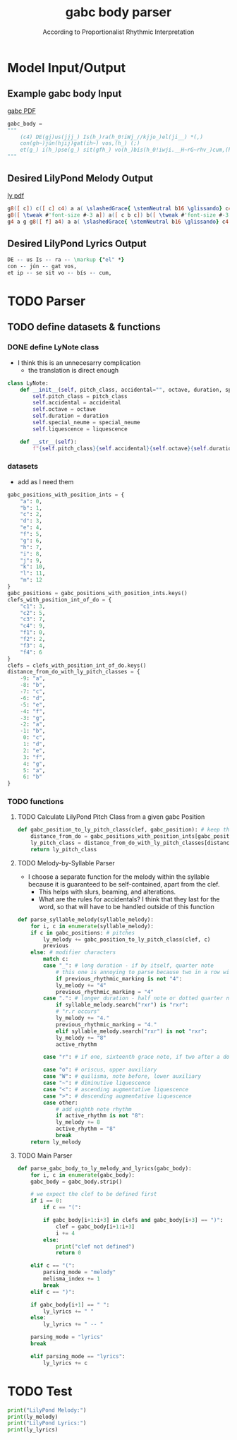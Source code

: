 #+TITLE: gabc body parser
#+SUBTITLE: According to Proportionalist Rhythmic Interpretation
#+PROPERTY: header-args python :tangle yes :tangle body_parser-proportional.py
* Model Input/Output
** Example gabc body Input
[[file:MODEL_INPUT-Deus_Israel.pdf][gabc PDF]]
#+BEGIN_SRC python
  gabc_body =
  """
      (c4) DE(gj)us(jjj_) Is(h_)ra(h_0!iWj_//kjjo_)el(ji__) *(,)
      con(gh~)jún(hjij)gat(ih~) vos,(h_) (;)
      et(g_) i(h_)pse(g_) sit(gfh_) vo(h_)bís(h_0!iwji.__H~rG~rhv_)cum,(hg.__) (;)
  """
#+END_SRC
** Desired LilyPond Melody Output
[[file:MODEL_OUTPUT-Deus_Israel.pdf][ly pdf]]
#+BEGIN_SRC lilypond :tangle no
g8([ c]) c([ c] c4) a a( \slashedGrace{ \stemNeutral b16 \glissando} c4 d8[ c] \slashedGrace{ \stemNeutral d16 \glissando} c4) c( b) \bar "'"
g8([ \tweak #'font-size #-3 a]) a([ c b c]) b([ \tweak #'font-size #-3 a]) a4 \bar "," \break
g4 a g g8([ f] a4) a a( \slashedGrace{ \stemNeutral b16 \glissando} c4 b4. a16[ g] a4) a( g2) \bar ","
#+END_SRC
** Desired LilyPond Lyrics Output
#+BEGIN_SRC lilypond :tangle no
DE -- us Is -- ra -- \markup {"el" *}
con -- jún -- gat vos,
et ip -- se sit vo -- bís -- cum,
#+END_SRC
* TODO Parser
** TODO define datasets & functions
*** DONE define LyNote class
- I think this is an unnecesarry complication
  - the translation is direct enough
#+BEGIN_SRC python :tangle no
class LyNote:
    def __init__(self, pitch_class, accidental="", octave, duration, special_neume="", liquescence=""):
        self.pitch_class = pitch_class
        self.accidental = accidental
        self.octave = octave
        self.duration = duration
        self.special_neume = special_neume
        self.liquescence = liquescence

    def __str__(self):
        f"{self.pitch_class}{self.accidental}{self.octave}{self.duration}{self.special_neume}{self.liquescence}"
#+END_SRC
*** datasets
- add as I need them
#+BEGIN_SRC python
gabc_positions_with_position_ints = {
    "a": 0,
    "b": 1,
    "c": 2,
    "d": 3,
    "e": 4,
    "f": 5,
    "g": 6,
    "h": 7,
    "i": 8,
    "j": 9,
    "k": 10,
    "l": 11,
    "m": 12
}
gabc_positions = gabc_positions_with_position_ints.keys()
clefs_with_position_int_of_do = {
    "c1": 3,
    "c2": 5,
    "c3": 7,
    "c4": 9,
    "f1": 0,
    "f2": 2,
    "f3": 4,
    "f4": 6
}
clefs = clefs_with_position_int_of_do.keys()
distance_from_do_with_ly_pitch_classes = {
    -9: "a",
    -8: "b",
    -7: "c",
    -6: "d",
    -5: "e",
    -4: "f",
    -3: "g",
    -2: "a",
    -1: "b",
     0: "c",
     1: "d",
     2: "e",
     3: "f",
     4: "g",
     5: "a",
     6: "b"
}
#+END_SRC
*** TODO functions
**** TODO Calculate LilyPond Pitch Class from a given gabc Position
#+BEGIN_SRC python
  def gabc_position_to_ly_pitch_class(clef, gabc_position): # keep this method
      distance_from_do = gabc_positions_with_position_ints[gabc_position] - clefs_with_position_int_of_do[clef]
      ly_pitch_class = distance_from_do_with_ly_pitch_classes[distance_from_do]
      return ly_pitch_class
#+END_SRC
**** TODO Melody-by-Syllable Parser
- I choose a separate function for the melody within the syllable because it is guaranteed to be self-contained, apart from the clef.
  - This helps with slurs, beaming, and alterations.
  - What are the rules for accidentals?  I think that they last for the word, so that will have to be handled outside of this function
#+BEGIN_SRC python
  def parse_syllable_melody(syllable_melody):
      for i, c in enumerate(syllable_melody):
	  if c in gabc_positions: # pitches
	      ly_melody += gabc_position_to_ly_pitch_class(clef, c)
	      previous
	  else: # modifier characters
	      match c:
		  case "_": # long duration - if by itself, quarter note
		      # this one is annoying to parse because two in a row will affect the previous two pitches
		      if previous_rhythmic_marking is not "4":
			  ly_melody += "4"
			  previous_rhythmic_marking = "4"
		  case ".": # longer duration - half note or dotted quarter note, depending on context
		      if syllable_melody.search("rxr") is "rxr":
			  # "r.r occurs"
			  ly_melody += "4."
			  previous_rhythmic_marking = "4."
		      elif syllable_melody.search("rxr") is not "rxr":
			  ly_melody += "8"
			  active_rhythm

		  case "r": # if one, sixteenth grace note, if two after a dotted note, two sixteenth notes
		      
		  case "o": # oriscus, upper auxiliary
		  case "W": # quilisma, note before, lower auxiliary
		  case "~": # diminutive liquescence
		  case "<": # ascending augmentative liquescence
		  case ">": # descending augmentative liquescence
		  case other:
		      # add eighth note rhythm
		      if active_rhythm is not "8":
			  ly_melody += 8
			  active_rhythm = "8"
		      break
      return ly_melody

#+END_SRC
**** TODO Main Parser
#+BEGIN_SRC python
  def parse_gabc_body_to_ly_melody_and_lyrics(gabc_body):
      for i, c in enumerate(gabc_body):
	  gabc_body = gabc_body.strip()

	  # we expect the clef to be defined first
	  if i == 0:
	      if c == "(":

		  if gabc_body[i+1:i+3] in clefs and gabc_body[i+3] == ")":
		      clef = gabc_body[i+1:i+3]
		      i += 4
		  else:
		      print("clef not defined")
		      return 0

	  elif c == "(":
	      parsing_mode = "melody"
	      melisma_index += 1
	      break
	  elif c == ")":

	  if gabc_body[i+1] == " ":
	      ly_lyrics += " "
	  else:
	      ly_lyrics += " -- "

	  parsing_mode = "lyrics"
	  break

	  elif parsing_mode == "lyrics":
	      ly_lyrics += c
#+END_SRC
* TODO Test
#+BEGIN_SRC python
  print("LilyPond Melody:")
  print(ly_melody)
  print("LilyPond Lyrics:")
  print(ly_lyrics)
#+END_SRC
